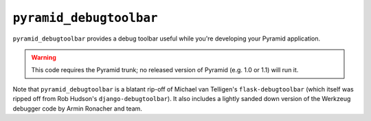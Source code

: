 ``pyramid_debugtoolbar``
=======================

``pyramid_debugtoolbar`` provides a debug toolbar useful while you're
developing your Pyramid application.

.. warning:: This code requires the Pyramid trunk; no released version of
   Pyramid (e.g. 1.0 or 1.1) will run it.

Note that ``pyramid_debugtoolbar`` is a blatant rip-off of Michael van
Telligen's ``flask-debugtoolbar`` (which itself was ripped off from Rob
Hudson's ``django-debugtoolbar``).  It also includes a lightly sanded down
version of the Werkzeug debugger code by Armin Ronacher and team.

